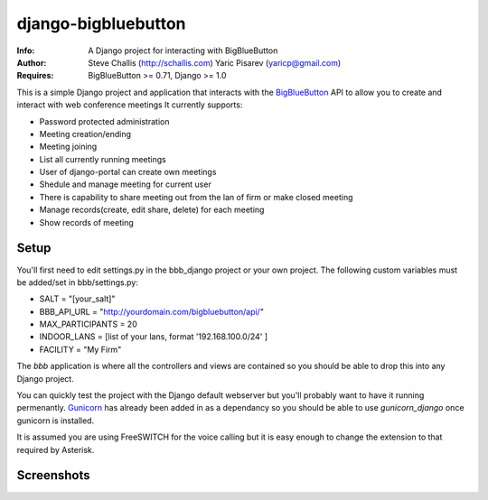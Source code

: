 ====================
django-bigbluebutton
====================
:Info: A Django project for interacting with BigBlueButton
:Author: Steve Challis (http://schallis.com)
	Yaric Pisarev (yaricp@gmail.com)
:Requires: BigBlueButton >= 0.71, Django >= 1.0

This is a simple Django project and application that interacts with the
`BigBlueButton <http://bigbluebutton.org>`_ API to allow you to create and
interact with web conference meetings  It currently supports:

* Password protected administration
* Meeting creation/ending
* Meeting joining
* List all currently running meetings
* User of django-portal can create own meetings
* Shedule and manage meeting for current user
* There is capability to share meeting out from the lan of firm or make closed meeting
* Manage records(create, edit share, delete) for each meeting
* Show records of meeting


Setup
=====
You'll first need to edit settings.py in the bbb_django project or your own
project. The following custom variables must be added/set in bbb/settings.py:

* SALT = "[your_salt]"
* BBB_API_URL = "http://yourdomain.com/bigbluebutton/api/"
* MAX_PARTICIPANTS = 20
* INDOOR_LANS = [list of your lans, format '192.168.100.0/24' ]
* FACILITY = "My Firm"

The `bbb` application is where all the controllers and views are contained so
you should be able to drop this into any Django project.

You can quickly test the project with the Django default webserver but you'll
probably want to have it running permenantly. `Gunicorn
<http://http://gunicorn.org/>`_ has already been added in as a dependancy so
you should be able to use `gunicorn_django` once gunicorn is installed.

It is assumed you are using FreeSWITCH for the voice calling but it is easy
enough to change the extension to that required by Asterisk.

Screenshots
===========
.. image:: https://github.com/yaricp/django-bigbluebutton/raw/master/screenshots/create.png

.. image:: https://github.com/yaricp/django-bigbluebutton/raw/master/screenshots/create_shedule.png

.. image:: https://github.com/yaricp/django-bigbluebutton/raw/master/screenshots/manage.png
